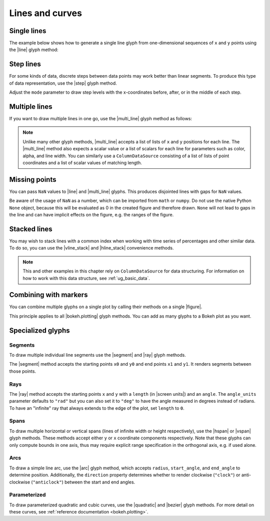 .. _ug_basic_lines:

Lines and curves
================

.. _ug_basic_lines_single:

Single lines
------------

The example below shows how to generate a single line glyph from
one-dimensional sequences of ``x`` and ``y`` points using the |line| glyph
method:

.. bokeh-plot:: __REPO__/examples/basic/lines/line_single.py
    :source-position: above

.. _ug_basic_lines_step:

Step lines
----------

For some kinds of data, discrete steps between data points may work better than
linear segments. To produce this type of data representation, use the |step|
glyph method.

.. bokeh-plot:: __REPO__/examples/basic/lines/line_steps.py
    :source-position: above

Adjust the ``mode`` parameter to draw step levels with the x-coordinates
before, after, or in the middle of each step.

.. _ug_basic_lines_multi:

Multiple lines
--------------

If you want to draw multiple lines in one go, use the |multi_line| glyph
method as follows:

.. bokeh-plot:: __REPO__/examples/basic/lines/line_multiple.py
    :source-position: above

.. note::
    Unlike many other glyph methods, |multi_line| accepts a list of lists of
    ``x`` and ``y`` positions for each line. The |multi_line| method also
    expects a scalar value or a list of scalars for each line for parameters
    such as color, alpha, and line width. You can similarly use a
    ``ColumnDataSource`` consisting of a list of lists of point coordinates
    and a list of scalar values of matching length.

.. _ug_basic_lines_missing_points:

Missing points
--------------

You can pass ``NaN`` values to |line| and |multi_line| glyphs. This produces
disjointed lines with gaps for ``NaN`` values.

.. bokeh-plot:: __REPO__/examples/basic/lines/line_missing_points.py
    :source-position: above

.. _ug_basic_lines_stacked:

Be aware of the usage of ``NaN`` as a number, which can be imported from
``math`` or ``numpy``. Do not use the native Python ``None`` object,
because this will be evaluated as 0 in the created figure and therefore
drawn. ``None`` will not lead to gaps in the line and can have implicit
effects on the figure, e.g. the ranges of the figure.

Stacked lines
-------------

You may wish to stack lines with a common index when working with time series
of percentages and other similar data. To do so, you can use the |vline_stack|
and |hline_stack| convenience methods.

.. bokeh-plot:: __REPO__/examples/basic/lines/vline_stack.py
    :source-position: above

.. note::
    This and other examples in this chapter rely on ``ColumnDataSource`` for
    data structuring. For information on how to work with this data structure,
    see :ref:`ug_basic_data`.

.. _ug_basic_lines_with_markers:

Combining with markers
----------------------

You can combine multiple glyphs on a single plot by calling their methods on a
single |figure|.

.. bokeh-plot:: __REPO__/examples/basic/lines/multiple_glyphs.py
    :source-position: above

This principle applies to all |bokeh.plotting| glyph methods. You can add as
many glyphs to a Bokeh plot as you want.

Specialized glyphs
------------------

.. _ug_basic_lines_segments:

Segments
~~~~~~~~

To draw multiple individual line segments use the |segment| and |ray| glyph
methods.

The |segment| method accepts the starting points ``x0`` and ``y0`` and end
points ``x1`` and ``y1``. It renders segments between those points.

.. bokeh-plot:: __REPO__/examples/basic/lines/segment.py
    :source-position: above

.. _ug_basic_lines_rays:

Rays
~~~~

The |ray| method accepts the starting points ``x`` and ``y`` with a ``length``
(in |screen units|) and an ``angle``. The ``angle_units`` parameter defaults to
``"rad"`` but you can also set it to ``"deg"`` to have the angle measured in
degrees instead of radians. To have an "infinite" ray that always extends to the
edge of the plot, set ``length`` to ``0``.

.. bokeh-plot:: __REPO__/examples/basic/lines/ray.py
    :source-position: above

.. _ug_basic_lines_spans:

Spans
~~~~~

To draw multiple horizontal or vertical spans (lines of infinite width or
height respectively), use the |hspan| or |vspan| glyph methods. These methods
accept either ``y`` or ``x`` coordinate components respectively. Note that
these glyphs can only compute bounds in one axis, thus may require explicit
range specification in the orthogonal axis, e.g. if used alone.

.. bokeh-plot:: __REPO__/examples/basic/lines/spans.py
    :source-position: above

.. _ug_basic_lines_arcs:

Arcs
~~~~

To draw a simple line arc, use the |arc| glyph method, which accepts
``radius``, ``start_angle``, and ``end_angle`` to determine position.
Additionally, the ``direction`` property determines whether to render
clockwise (``"clock"``) or anti-clockwise (``"anticlock"``) between the start
and end angles.

.. bokeh-plot:: __REPO__/examples/basic/lines/arcs.py
    :source-position: above

.. _ug_basic_lines_parameterized:

Parameterized
~~~~~~~~~~~~~

To draw parameterized quadratic and cubic curves, use the |quadratic| and
|bezier| glyph methods. For more detail on these curves, see
:ref:`reference documentation <bokeh.plotting>`.

.. |arc|               replace:: :func:`~bokeh.plotting.figure.arc`
.. |bezier|            replace:: :func:`~bokeh.plotting.figure.bezier`
.. |hline_stack|       replace:: :func:`~bokeh.plotting.figure.hline_stack`
.. |hspan|             replace:: :func:`~bokeh.plotting.figure.hspan`
.. |line|              replace:: :func:`~bokeh.plotting.figure.line`
.. |multi_line|        replace:: :func:`~bokeh.plotting.figure.multi_line`
.. |step|              replace:: :func:`~bokeh.plotting.figure.step`
.. |vline_stack|       replace:: :func:`~bokeh.plotting.figure.vline_stack`
.. |quadratic|         replace:: :func:`~bokeh.plotting.figure.quadratic`
.. |ray|               replace:: :func:`~bokeh.plotting.figure.ray`
.. |segment|           replace:: :func:`~bokeh.plotting.figure.segment`
.. |vspan|             replace:: :func:`~bokeh.plotting.figure.vspan`
